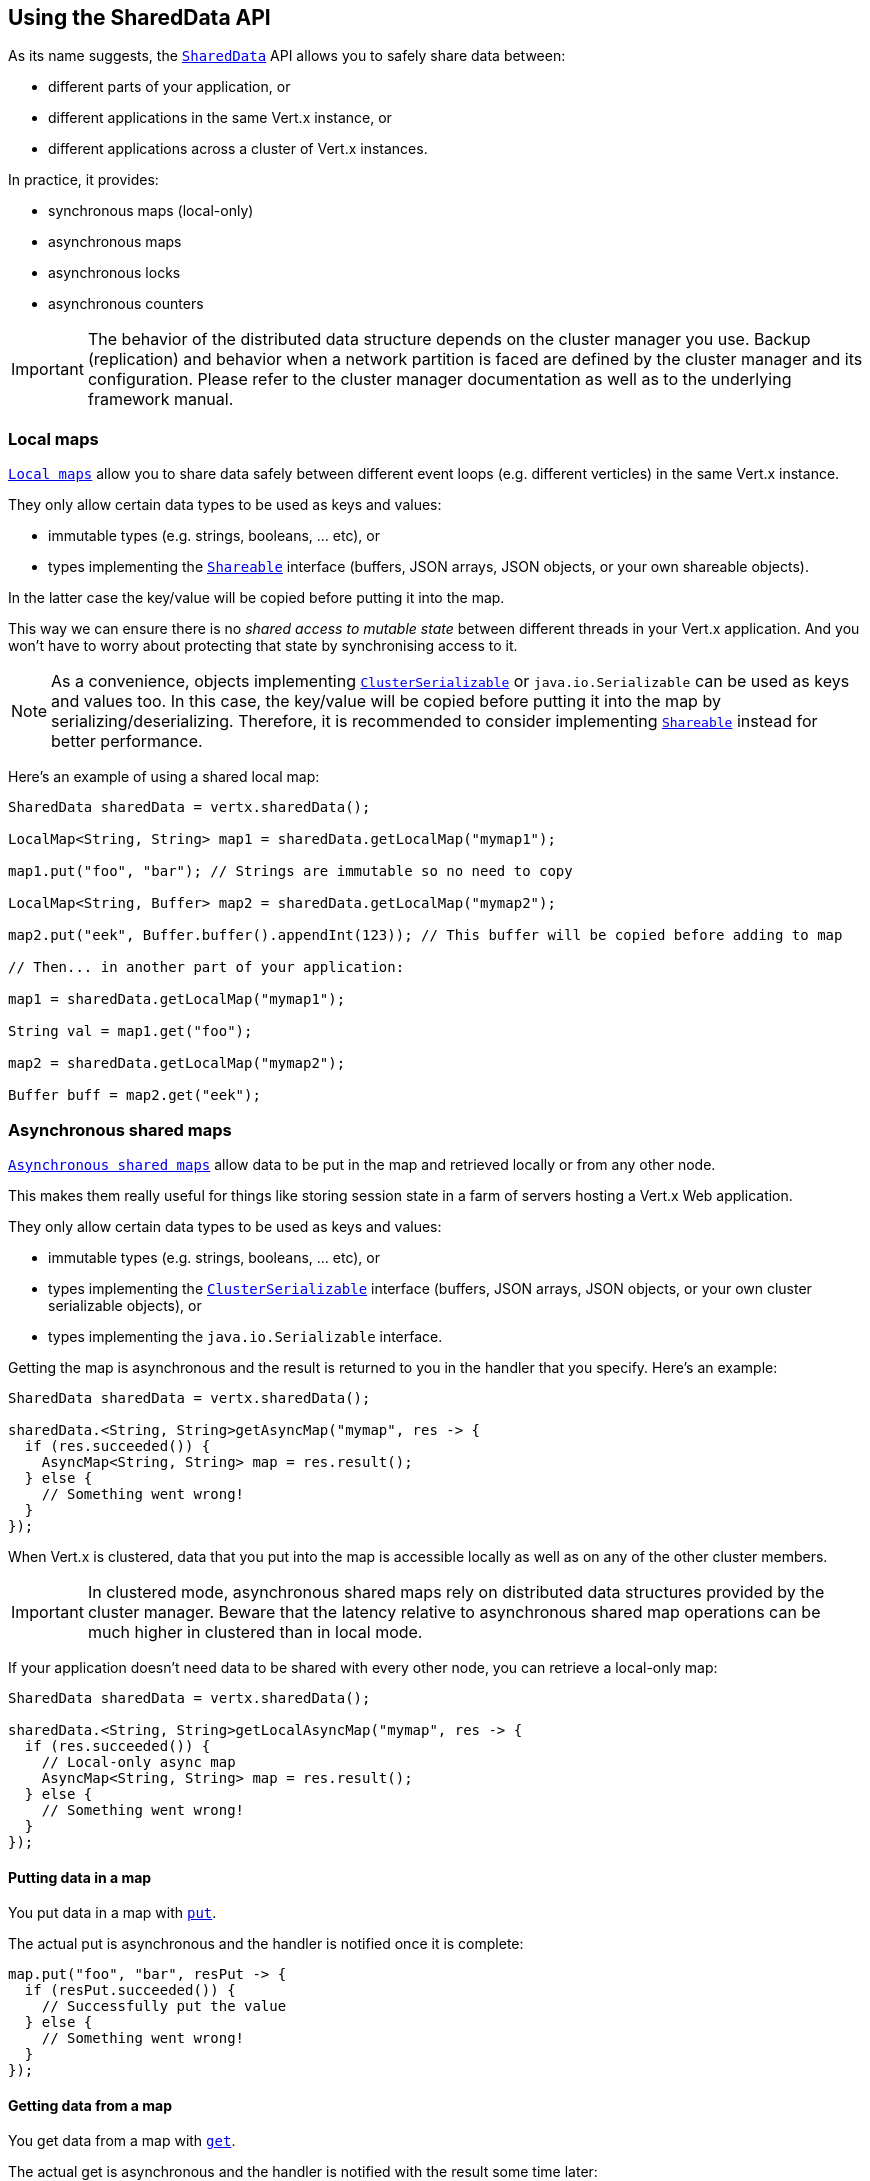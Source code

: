 == Using the SharedData API

As its name suggests, the `link:../../apidocs/io/vertx/core/shareddata/SharedData.html[SharedData]` API allows you to safely share data between:

- different parts of your application, or
- different applications in the same Vert.x instance, or
- different applications across a cluster of Vert.x instances.

In practice, it provides:

- synchronous maps (local-only)
- asynchronous maps
- asynchronous locks
- asynchronous counters

IMPORTANT: The behavior of the distributed data structure depends on the cluster manager you use.
Backup (replication) and behavior when a network partition is faced are defined by the cluster manager and its configuration.
Please refer to the cluster manager documentation as well as to the underlying framework manual.

=== Local maps

`link:../../apidocs/io/vertx/core/shareddata/LocalMap.html[Local maps]` allow you to share data safely between different event loops (e.g. different verticles) in the same Vert.x instance.

They only allow certain data types to be used as keys and values:

- immutable types (e.g. strings, booleans, ... etc), or
- types implementing the `link:../../apidocs/io/vertx/core/shareddata/Shareable.html[Shareable]` interface (buffers, JSON arrays, JSON objects, or your own shareable objects).

In the latter case the key/value will be copied before putting it into the map.

This way we can ensure there is no _shared access to mutable state_ between different threads in your Vert.x application.
And you won't have to worry about protecting that state by synchronising access to it.

[NOTE]
====
As a convenience, objects implementing `link:../../apidocs/io/vertx/core/shareddata/ClusterSerializable.html[ClusterSerializable]` or `java.io.Serializable` can be used as keys and values too.
In this case, the key/value will be copied before putting it into the map by serializing/deserializing.
Therefore, it is recommended to consider implementing `link:../../apidocs/io/vertx/core/shareddata/Shareable.html[Shareable]` instead for better performance.
====

Here's an example of using a shared local map:

[source,java]
----
SharedData sharedData = vertx.sharedData();

LocalMap<String, String> map1 = sharedData.getLocalMap("mymap1");

map1.put("foo", "bar"); // Strings are immutable so no need to copy

LocalMap<String, Buffer> map2 = sharedData.getLocalMap("mymap2");

map2.put("eek", Buffer.buffer().appendInt(123)); // This buffer will be copied before adding to map

// Then... in another part of your application:

map1 = sharedData.getLocalMap("mymap1");

String val = map1.get("foo");

map2 = sharedData.getLocalMap("mymap2");

Buffer buff = map2.get("eek");
----

=== Asynchronous shared maps

`link:../../apidocs/io/vertx/core/shareddata/AsyncMap.html[Asynchronous shared maps]` allow data to be put in the map and retrieved locally or from any other node.

This makes them really useful for things like storing session state in a farm of servers hosting a Vert.x Web application.

They only allow certain data types to be used as keys and values:

- immutable types (e.g. strings, booleans, ... etc), or
- types implementing the `link:../../apidocs/io/vertx/core/shareddata/ClusterSerializable.html[ClusterSerializable]` interface (buffers, JSON arrays, JSON objects, or your own cluster serializable objects), or
- types implementing the `java.io.Serializable` interface.


Getting the map is asynchronous and the result is returned to you in the handler that you specify. Here's an example:

[source,java]
----
SharedData sharedData = vertx.sharedData();

sharedData.<String, String>getAsyncMap("mymap", res -> {
  if (res.succeeded()) {
    AsyncMap<String, String> map = res.result();
  } else {
    // Something went wrong!
  }
});
----

When Vert.x is clustered, data that you put into the map is accessible locally as well as on any of the other cluster members.

IMPORTANT: In clustered mode, asynchronous shared maps rely on distributed data structures provided by the cluster manager.
Beware that the latency relative to asynchronous shared map operations can be much higher in clustered than in local mode.

If your application doesn't need data to be shared with every other node, you can retrieve a local-only map:

[source,java]
----
SharedData sharedData = vertx.sharedData();

sharedData.<String, String>getLocalAsyncMap("mymap", res -> {
  if (res.succeeded()) {
    // Local-only async map
    AsyncMap<String, String> map = res.result();
  } else {
    // Something went wrong!
  }
});
----

==== Putting data in a map

You put data in a map with `link:../../apidocs/io/vertx/core/shareddata/AsyncMap.html#put-java.lang.Object-java.lang.Object-io.vertx.core.Handler-[put]`.

The actual put is asynchronous and the handler is notified once it is complete:

[source,java]
----
map.put("foo", "bar", resPut -> {
  if (resPut.succeeded()) {
    // Successfully put the value
  } else {
    // Something went wrong!
  }
});
----

==== Getting data from a map

You get data from a map with `link:../../apidocs/io/vertx/core/shareddata/AsyncMap.html#get-java.lang.Object-io.vertx.core.Handler-[get]`.

The actual get is asynchronous and the handler is notified with the result some time later:

[source,java]
----
map.get("foo", resGet -> {
  if (resGet.succeeded()) {
    // Successfully got the value
    Object val = resGet.result();
  } else {
    // Something went wrong!
  }
});
----

===== Other map operations

You can also remove entries from an asynchronous map, clear them and get the size.

See the `link:../../apidocs/io/vertx/core/shareddata/AsyncMap.html[API docs]` for a detailed list of map operations.

=== Asynchronous locks

`link:../../apidocs/io/vertx/core/shareddata/Lock.html[Asynchronous locks]` allow you to obtain exclusive locks locally or across the cluster.
This is useful when you want to do something or access a resource on only one node of a cluster at any one time.

Asynchronous locks have an asynchronous API unlike most lock APIs which block the calling thread until the lock is obtained.

To obtain a lock use `link:../../apidocs/io/vertx/core/shareddata/SharedData.html#getLock-java.lang.String-io.vertx.core.Handler-[getLock]`.
This won't block, but when the lock is available, the handler will be called with an instance of `link:../../apidocs/io/vertx/core/shareddata/Lock.html[Lock]`, signalling that you now own the lock.

While you own the lock, no other caller, locally or on the cluster, will be able to obtain the lock.

When you've finished with the lock, you call `link:../../apidocs/io/vertx/core/shareddata/Lock.html#release--[release]` to release it, so another caller can obtain it:

[source,java]
----
SharedData sharedData = vertx.sharedData();

sharedData.getLock("mylock", res -> {
  if (res.succeeded()) {
    // Got the lock!
    Lock lock = res.result();

    // 5 seconds later we release the lock so someone else can get it

    vertx.setTimer(5000, tid -> lock.release());

  } else {
    // Something went wrong
  }
});
----

You can also get a lock with a timeout. If it fails to obtain the lock within the timeout the handler will be called with a failure:

[source,java]
----
SharedData sharedData = vertx.sharedData();

sharedData.getLockWithTimeout("mylock", 10000, res -> {
  if (res.succeeded()) {
    // Got the lock!
    Lock lock = res.result();

  } else {
    // Failed to get lock
  }
});
----

See the `link:../../apidocs/io/vertx/core/shareddata/Lock.html[API docs]` for a detailed list of lock operations.

IMPORTANT: In clustered mode, asynchronous locks rely on distributed data structures provided by the cluster manager.
Beware that the latency relative to asynchronous shared lock operations can be much higher in clustered than in local mode.

If your application doesn't need the lock to be shared with every other node, you can retrieve a local-only lock:

[source,java]
----
SharedData sharedData = vertx.sharedData();

sharedData.getLocalLock("mylock", res -> {
  if (res.succeeded()) {
    // Local-only lock
    Lock lock = res.result();

    // 5 seconds later we release the lock so someone else can get it

    vertx.setTimer(5000, tid -> lock.release());

  } else {
    // Something went wrong
  }
});
----

=== Asynchronous counters

It's often useful to maintain an atomic counter locally or across the different nodes of your application.

You can do this with `link:../../apidocs/io/vertx/core/shareddata/Counter.html[Counter]`.

You obtain an instance with `link:../../apidocs/io/vertx/core/shareddata/SharedData.html#getCounter-java.lang.String-io.vertx.core.Handler-[getCounter]`:

[source,java]
----
SharedData sharedData = vertx.sharedData();

sharedData.getCounter("mycounter", res -> {
  if (res.succeeded()) {
    Counter counter = res.result();
  } else {
    // Something went wrong!
  }
});
----

Once you have an instance you can retrieve the current count, atomically increment it, decrement and add a value to
it using the various methods.

See the `link:../../apidocs/io/vertx/core/shareddata/Counter.html[API docs]` for a detailed list of counter operations.

IMPORTANT: In clustered mode, asynchronous counters rely on distributed data structures provided by the cluster manager.
Beware that the latency relative to asynchronous shared counter operations can be much higher in clustered than in local mode.

If your application doesn't need the counter to be shared with every other node, you can retrieve a local-only counter:

[source,java]
----
SharedData sharedData = vertx.sharedData();

sharedData.getLocalCounter("mycounter", res -> {
  if (res.succeeded()) {
    // Local-only counter
    Counter counter = res.result();
  } else {
    // Something went wrong!
  }
});
----